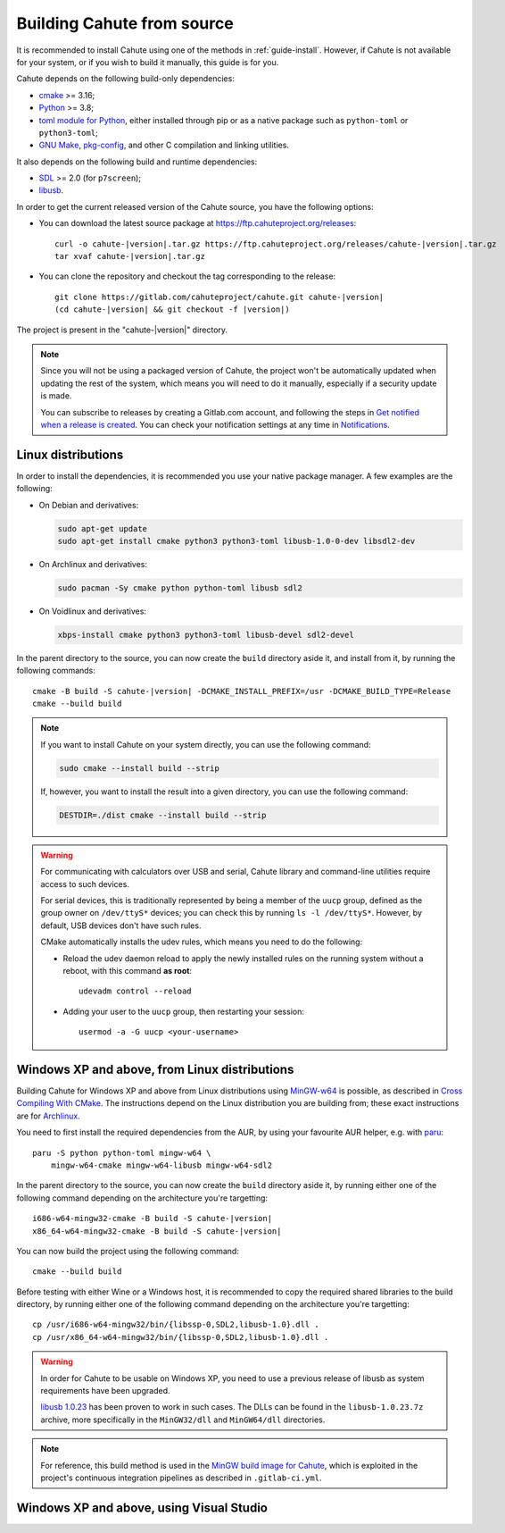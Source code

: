 .. _guide-build:

Building Cahute from source
===========================

It is recommended to install Cahute using one of the methods in
:ref:`guide-install`. However, if Cahute is not available for your system,
or if you wish to build it manually, this guide is for you.

Cahute depends on the following build-only dependencies:

* cmake_ >= 3.16;
* Python_ >= 3.8;
* `toml module for Python <python-toml_>`_, either installed through pip
  or as a native package such as ``python-toml`` or ``python3-toml``;
* `GNU Make`_, `pkg-config`_, and other C compilation and linking utilities.

It also depends on the following build and runtime dependencies:

* SDL_ >= 2.0 (for ``p7screen``);
* libusb_.

In order to get the current released version of the Cahute source, you have
the following options:

* You can download the latest source package at
  https://ftp.cahuteproject.org/releases\ :

  .. parsed-literal::

      curl -o cahute-|version|.tar.gz https\://ftp.cahuteproject.org/releases/cahute-|version|.tar.gz
      tar xvaf cahute-|version|.tar.gz

* You can clone the repository and checkout the tag corresponding to the
  release:

  .. parsed-literal::

      git clone https\://gitlab.com/cahuteproject/cahute.git cahute-|version|
      (cd cahute-|version| && git checkout -f |version|)

The project is present in the "cahute-|version|" directory.

.. note::

    Since you will not be using a packaged version of Cahute, the project won't
    be automatically updated when updating the rest of the system, which
    means you will need to do it manually, especially if a security update is
    made.

    You can subscribe to releases by creating a Gitlab.com account, and
    following the steps in `Get notified when a release is created`_.
    You can check your notification settings at any time in Notifications_.

|linux| Linux distributions
---------------------------

In order to install the dependencies, it is recommended you use your native
package manager. A few examples are the following:

* On Debian and derivatives:

  .. code-block:: bash

      sudo apt-get update
      sudo apt-get install cmake python3 python3-toml libusb-1.0-0-dev libsdl2-dev

* On Archlinux and derivatives:

  .. code-block:: bash

      sudo pacman -Sy cmake python python-toml libusb sdl2

* On Voidlinux and derivatives:

  .. code-block:: bash

      xbps-install cmake python3 python3-toml libusb-devel sdl2-devel

In the parent directory to the source, you can now create the ``build``
directory aside it, and install from it, by running the following commands:

.. parsed-literal::

    cmake -B build -S cahute-|version| -DCMAKE_INSTALL_PREFIX=/usr -DCMAKE_BUILD_TYPE=Release
    cmake --build build

.. note::

    If you want to install Cahute on your system directly, you can use the
    following command:

    .. code-block:: text

        sudo cmake --install build --strip

    If, however, you want to install the result into a given directory,
    you can use the following command:

    .. code-block:: text

        DESTDIR=./dist cmake --install build --strip

.. warning::

    For communicating with calculators over USB and serial, Cahute library
    and command-line utilities require access to such devices.

    For serial devices, this is traditionally represented by being a member
    of the ``uucp`` group, defined as the group owner on ``/dev/ttyS*``
    devices; you can check this by running ``ls -l /dev/ttyS*``.
    However, by default, USB devices don't have such rules.

    CMake automatically installs the udev rules, which means you need to
    do the following:

    * Reload the udev daemon reload to apply the newly installed rules
      on the running system without a reboot, with this command **as root**::

          udevadm control --reload

    * Adding your user to the ``uucp`` group, then restarting your session::

          usermod -a -G uucp <your-username>

|mingw-w64| Windows XP and above, from Linux distributions
----------------------------------------------------------

Building Cahute for Windows XP and above from Linux distributions
using `MinGW-w64`_ is possible, as described in `Cross Compiling With CMake`_.
The instructions depend on the Linux distribution you are building from;
these exact instructions are for Archlinux_.

You need to first install the required dependencies from the AUR, by using
your favourite AUR helper, e.g. with paru_::

    paru -S python python-toml mingw-w64 \
        mingw-w64-cmake mingw-w64-libusb mingw-w64-sdl2

In the parent directory to the source, you can now create the ``build``
directory aside it, by running either one of the following command depending
on the architecture you're targetting:

.. parsed-literal::

    i686-w64-mingw32-cmake -B build -S cahute-|version|
    x86_64-w64-mingw32-cmake -B build -S cahute-|version|

You can now build the project using the following command::

    cmake --build build

Before testing with either Wine or a Windows host, it is recommended to
copy the required shared libraries to the build directory, by running either
one of the following command depending on the architecture you're targetting::

    cp /usr/i686-w64-mingw32/bin/{libssp-0,SDL2,libusb-1.0}.dll .
    cp /usr/x86_64-w64-mingw32/bin/{libssp-0,SDL2,libusb-1.0}.dll .

.. warning::

    In order for Cahute to be usable on Windows XP, you need to use a previous
    release of libusb as system requirements have been upgraded.

    `libusb 1.0.23`_ has been proven to work in such cases. The DLLs can be
    found in the ``libusb-1.0.23.7z`` archive, more specifically in the
    ``MinGW32/dll`` and ``MinGW64/dll`` directories.

.. note::

    For reference, this build method is used in the
    `MinGW build image for Cahute`_, which is exploited in the project's
    continuous integration pipelines as described in ``.gitlab-ci.yml``.

|win| Windows XP and above, using Visual Studio
-----------------------------------------------

.. todo:: This method is not available yet.

.. _Get notified when a release is created:
    https://docs.gitlab.com/ee/user/project/releases/
    #get-notified-when-a-release-is-created
.. _Notifications: https://gitlab.com/-/profile/notifications

.. _cmake: https://cmake.org/
.. _Python: https://www.python.org/
.. _python-toml: https://pypi.org/project/toml/
.. _GNU Make: https://www.gnu.org/software/make/
.. _pkg-config: https://git.sr.ht/~kaniini/pkgconf
.. _SDL: https://www.libsdl.org/
.. _libusb: https://libusb.info/

.. _MinGW-w64: https://www.mingw-w64.org/
.. _Archlinux: https://archlinux.org/
.. _paru: https://github.com/Morganamilo/paru
.. _libusb 1.0.23: https://github.com/libusb/libusb/releases/tag/v1.0.23
.. _Cross Compiling With CMake:
    https://cmake.org/cmake/help/book/mastering-cmake/chapter/
    Cross%20Compiling%20With%20CMake.html?highlight=mingw
.. _MinGW build image for Cahute:
    https://gitlab.com/cahuteproject/docker-images/-/blob/develop/mingw-w64/
    archlinux.Dockerfile?ref_type=heads

.. |linux| image:: linux.svg
.. |mingw-w64| image:: mingw-w64.svg
.. |win| image:: win.png
